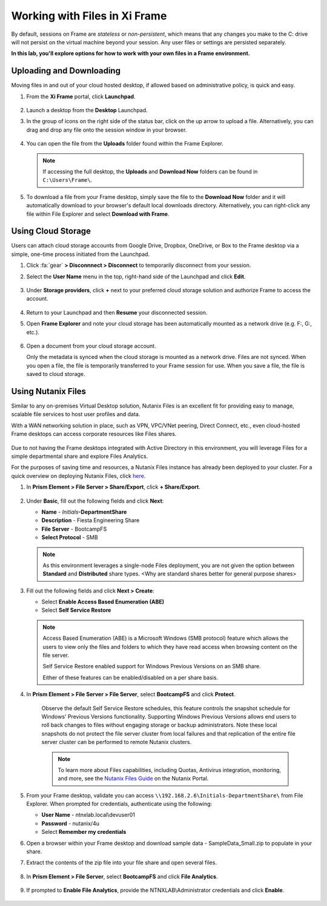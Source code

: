 .. _framefiles:

------------------------------
Working with Files in Xi Frame
------------------------------

By default, sessions on Frame are *stateless* or *non-persistent*, which means that any changes you make to the C: drive will not persist on the virtual machine beyond your session. Any user files or settings are persisted separately.

**In this lab, you'll explore options for how to work with your own files in a Frame environment.**

Uploading and Downloading
+++++++++++++++++++++++++

Moving files in and out of your cloud hosted desktop, if allowed based on administrative policy, is quick and easy.

#. From the **Xi Frame** portal, click **Launchpad**.

   .. figure:: images/1.png

#. Launch a desktop from the **Desktop** Launchpad.

#. In the group of icons on the right side of the status bar, click on the up arrow to upload a file. Alternatively, you can drag and drop any file onto the session window in your browser.

   .. figure:: images/2.png

#. You can open the file from the **Uploads** folder found within the Frame Explorer.

   .. note::

     If accessing the full desktop, the **Uploads** and **Download Now** folders can be found in ``C:\Users\Frame\``.

   .. figure:: images/old3.png

#. To download a file from your Frame desktop, simply save the file to the **Download Now** folder and it will automatically download to your browser's default local downloads directory. Alternatively, you can right-click any file within File Explorer and select **Download with Frame**.

   .. figure:: images/4.png

Using Cloud Storage
+++++++++++++++++++

Users can attach cloud storage accounts from Google Drive, Dropbox, OneDrive, or Box to the Frame desktop via a simple, one-time process initiated from the Launchpad.

#. Click :fa:`gear` **> Disconnnect > Disconnect** to temporarily disconnect from your session.

#. Select the **User Name** menu in the top, right-hand side of the Launchpad and click **Edit**.

   .. figure:: images/5.png

#. Under **Storage providers**, click **+** next to your preferred cloud storage solution and authorize Frame to access the account.

   .. figure:: images/6.png

#. Return to your Launchpad and then **Resume** your disconnected session.

#. Open **Frame Explorer** and note your cloud storage has been automatically mounted as a network drive (e.g. F:, G:, etc.).

   .. figure:: images/7.png

#. Open a document from your cloud storage account.

   Only the metadata is synced when the cloud storage is mounted as a network drive. Files are not synced. When you open a file, the file is temporarily transferred to your Frame session for use. When you save a file, the file is saved to cloud storage.

Using Nutanix Files
+++++++++++++++++++

Similar to any on-premises Virtual Desktop solution, Nutanix Files is an excellent fit for providing easy to manage, scalable file services to host user profiles and data.

With a WAN networking solution in place, such as VPN, VPC/VNet peering, Direct Connect, etc., even cloud-hosted Frame desktops can access corporate resources like Files shares.

   .. figure:: images/8.png

Due to not having the Frame desktops integrated with Active Directory in this environment, you will leverage Files for a simple departmental share and explore Files Analytics.

For the purposes of saving time and resources, a Nutanix Files instance has already been deployed to your cluster. For a quick overview on deploying Nutanix Files, click `here <http://youtube.com>`_.

#. In **Prism Element > File Server > Share/Export**, click **+ Share/Export**.

   .. figure:: images/9.png

#. Under **Basic**, fill out the following fields and click **Next**:

   - **Name** - *Initials*\ **-DepartmentShare**
   - **Description** - Fiesta Engineering Share
   - **File Server** - BootcampFS
   - **Select Protocol** - SMB

   .. note::

      As this environment leverages a single-node Files deployment, you are not given the option between **Standard** and **Distributed** share types. <Why are standard shares better for general purpose shares>

#. Fill out the following fields and click **Next > Create**:

   - Select **Enable Access Based Enumeration (ABE)**
   - Select **Self Service Restore**

   .. note::

     Access Based Enumeration (ABE) is a Microsoft Windows (SMB protocol) feature which allows the users to view only the files and folders to which they have read access when browsing content on the file server.

     Self Service Restore enabled support for Windows Previous Versions on an SMB share.

     Either of these features can be enabled/disabled on a per share basis.

#. In **Prism Element > File Server > File Server**, select **BootcampFS** and click **Protect**.

   .. figure:: images/10.png

     Observe the default Self Service Restore schedules, this feature controls the snapshot schedule for Windows' Previous Versions functionality. Supporting Windows Previous Versions allows end users to roll back changes to files without engaging storage or backup administrators. Note these local snapshots do not protect the file server cluster from local failures and that replication of the entire file server cluster can be performed to remote Nutanix clusters.

     .. note::

       To learn more about Files capabilities, including Quotas, Antivirus integration, monitoring, and more, see the `Nutanix Files Guide <https://portal.nutanix.com/#/page/docs/details?targetId=Files-v3_6:Files-v3_6>`_ on the Nutanix Portal.

#. From your Frame desktop, validate you can access ``\\192.168.2.6\Initials-DepartmentShare\`` from File Explorer. When prompted for credentials, authenticate using the following:

   - **User Name** - ntnxlab.local\\devuser01
   - **Password** - nutanix/4u
   - Select **Remember my credentials**

#. Open a browser within your Frame desktop and download sample data - SampleData_Small.zip to populate in your share.


#. Extract the contents of the zip file into your file share and open several files.

   .. figure:: images/11.png

#. In **Prism Element > File Server**, select **BootcampFS** and click **File Analytics**.

   .. figure:: images/12.png

#. If prompted to **Enable File Analytics**, provide the NTNXLAB\\Administrator credentials and click **Enable**.

   .. figure:: images/13.png
